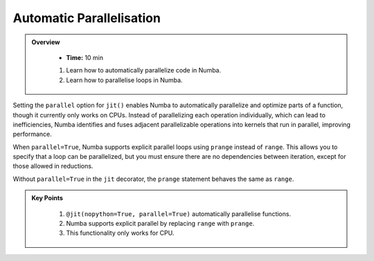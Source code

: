 Automatic Parallelisation
--------------------------

.. admonition:: Overview
   :class: Overview

    * **Time:** 10 min

    #. Learn how to automatically parallelize code in Numba.
    #. Learn how to parallelise loops in Numba.

Setting the ``parallel`` option for ``jit()`` enables Numba to automatically parallelize and optimize 
parts of a function, though it currently only works on CPUs. Instead of parallelizing each operation 
individually, which can lead to inefficiencies, Numba identifies and fuses adjacent parallelizable 
operations into kernels that run in parallel, improving performance.


..  code-block:: python
    :emphasize-lines: 1
    :linenos:

    @jit(nopython=True, parallel=True)
    def reduction_with_parallel(n):
        shp = (13, 17)
        result1 = 2 * np.ones(shp, np.int_)
        tmp = 2 * np.ones_like(result1)

        for i in prange(n):
            result1 *= tmp

        return result1

When ``parallel=True``, Numba supports explicit parallel loops using ``prange`` instead of ``range``. 
This allows you to specify that a loop can be parallelized, but you must ensure there are no 
dependencies between iteration, except for those allowed in reductions.

..  code-block:: python
    :emphasize-lines: 1, 3, 8
    :linenos:


    from numba import njit, prange


    @njit(parallel=True)
    def prange_test(A):
        s = 0
        # Without "parallel=True" in the jit-decorator
        # the prange statement is equivalent to range
        for i in prange(A.shape[0]):
            s += A[i]
        return s

Without ``parallel=True`` in the ``jit`` decorator, the ``prange`` statement behaves the same as ``range``.

.. admonition:: Key Points
   :class: hint

    #. ``@jit(nopython=True, parallel=True)`` automatically parallelise functions.
    #. Numba supports explicit parallel by replacing ``range`` with ``prange``. 
    #. This functionality only works for CPU.